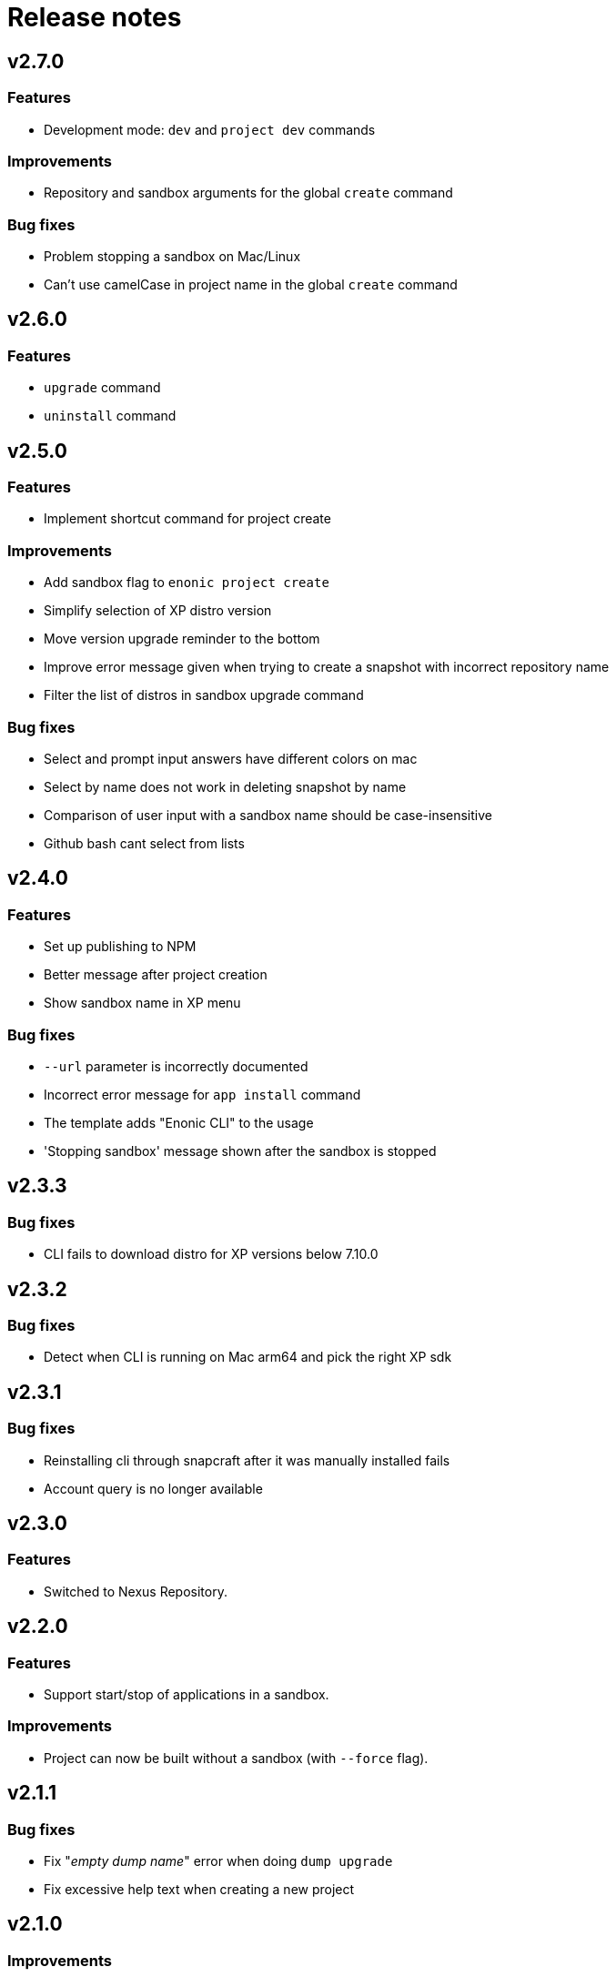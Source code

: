 = Release notes

== v2.7.0

=== Features

* Development mode: `dev` and `project dev` commands

=== Improvements

* Repository and sandbox arguments for the global `create` command

=== Bug fixes

* Problem stopping a sandbox on Mac/Linux
* Can't use camelCase in project name in the global `create` command

== v2.6.0

=== Features

* `upgrade` command
* `uninstall` command

== v2.5.0

=== Features

* Implement shortcut command for project create

=== Improvements

* Add sandbox flag to `enonic project create`
* Simplify selection of XP distro version
* Move version upgrade reminder to the bottom
* Improve error message given when trying to create a snapshot with incorrect repository name
* Filter the list of distros in sandbox upgrade command

=== Bug fixes

* Select and prompt input answers have different colors on mac
* Select by name does not work in deleting snapshot by name
* Comparison of user input with a sandbox name should be case-insensitive
* Github bash cant select from lists

== v2.4.0

=== Features

* Set up publishing to NPM
* Better message after project creation
* Show sandbox name in XP menu

=== Bug fixes

* `--url` parameter is incorrectly documented
* Incorrect error message for `app install` command
* The template adds "Enonic CLI" to the usage
* 'Stopping sandbox' message shown after the sandbox is stopped


== v2.3.3

=== Bug fixes

* CLI fails to download distro for XP versions below 7.10.0

== v2.3.2

=== Bug fixes

* Detect when CLI is running on Mac arm64 and pick the right XP sdk

== v2.3.1

=== Bug fixes

* Reinstalling cli through snapcraft after it was manually installed fails
* Account query is no longer available

== v2.3.0

=== Features

* Switched to Nexus Repository.

== v2.2.0

=== Features

* Support start/stop of applications in a sandbox.

=== Improvements

* Project can now be built without a sandbox (with `--force` flag).

== v2.1.1

=== Bug fixes

* Fix "_empty dump name_" error when doing `dump upgrade`
* Fix excessive help text when creating a new project

== v2.1.0

=== Improvements

* Compile for Apple M1 chips and other architectures

=== Bug fixes

* Fix access token parsing

== v2.0.2

=== Bug fixes

* Fix JWT expiration handling

== v2.0.1

=== Bug fixes

* App install confuses force flag with jar file path

== v2.0.0

=== Features

* Enable global no-prompts flag
* Handle symlinked distributions
* Enable cloud commands
* Add auditlog/cleanup management endpoint

=== Improvements

* Add support for debug parameter when starting a sandbox
* Support port other than 8080
* Show entire list of sandboxes in sandbox start
* Improve feedback when user provides an invalid project name
* Give feedback when project deploy is executed with dev parameter
* Alias for dev mode
* Migrate to go modules
* Handle all unavailable ports in the same manner

=== Bug fixes

* Snapcraft installation on Ubuntu not working
* Sandbox not properly deleted if running
* Check for illegal characters in sandbox names

== v1.5.1

=== Bug fixes

* Allow setting number of replicas to 0

== v1.5.0

=== Features

* Support `snapshot restore --latest`

=== Improvements

* Install apps from the project directory by default
* Show progress of `sandbox delete` command

=== Bug fixes

* Fixed permissions on `cloud` folder
* Command `enonic project ?` always returns exit code 0

== v1.4.0

=== Improvements

* Filter the list of distributions based on XP version of the project
* Check compatibility with sandbox' XP version before deploying an app

=== Bug fixes

* `latest` returns incorrect result when called the first time
* Command `enonic project ?` always returns exit code 0

== v1.3.0

=== Improvements

* Add `--archive` parameter to `dump create` command
* Add `--archive` parameter to `dump load` command
* Show instructions on project deployment upon completing new project wizard

=== Bug fixes

* `enonic repo readonly` command unnecessarily closes indices

== v1.2.1

=== Bug fixes

* Enonic sandbox does not start in detached mode on CentOS7/macOS
* `deploy` command erases runtime PID info when sandbox was started in detached mode
* `install` command gives NPE when env variable is not defined and host is not provided

== v1.2.0

=== Improvements

* Add support for proxy

== v1.1.1

=== Improvements

* Change update message when local version of CLI is the latest

=== Bug fixes

* CLI asks to start the sandbox that is already running
* Remove _enonic-xp-_ from distro name in the sandbox list

== v.1.1.0

=== Features

* Allow passing flags to Gradle
* Enable `vacuum` command
* keep-alive in `cms reprocess`
* keep-alive in `repo reindex`

=== Improvements

* Add backwards compatibility for `reprocess` command
* Change update message when local version of CLI is the latest
* Flag to list B- and RC- versions of the distro on `create sandbox
* Hide password when dump upgrading
* Indicate latest, stable and unstable releases
* Make `import` top level command
* Show example of a custom repo path in project create wizard
* `enonic app install --file` panics when file is not found
* `enonic project create` project name cmdline parameter

=== Bug fixes

* After restart of server - token is invalid but no revalidation is attempted
* CLI does not exit on SIGINT (Crtl + C) when creating new projects
* Change `update` to `upgrade` in the description of how to upgrade CLI with brew
* `deploy` task is interrupted when processId of previously running sandbox cannot be not found
* `enonic project create --help` parameters not documented
* `enonic project create` doesn't include `.gitignore`
